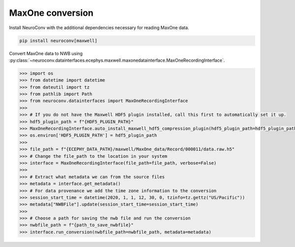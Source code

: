 MaxOne conversion
-----------------

Install NeuroConv with the additional dependencies necessary for reading MaxOne data.

.. code-block:: bash

    pip install neuroconv[maxwell]

Convert MaxOne data to NWB using :py:class:`~neuroconv.datainterfaces.ecephys.maxwell.maxonedatainterface.MaxOneRecordingInterface`.

.. code-block:: python

    >>> import os
    >>> from datetime import datetime
    >>> from dateutil import tz
    >>> from pathlib import Path
    >>> from neuroconv.datainterfaces import MaxOneRecordingInterface
    >>>
    >>> # If you do not have the Maxwell HDF5 plugin installed, call this first to automatically set it up.
    >>> hdf5_plugin_path = f"{HDF5_PLUGIN_PATH}"
    >>> MaxOneRecordingInterface.auto_install_maxwell_hdf5_compression_plugin(hdf5_plugin_path=hdf5_plugin_path)
    >>> os.environ['HDF5_PLUGIN_PATH'] = hdf5_plugin_path
    >>>
    >>> file_path = f"{ECEPHY_DATA_PATH}/maxwell/MaxOne_data/Record/000011/data.raw.h5"
    >>> # Change the file_path to the location in your system
    >>> interface = MaxOneRecordingInterface(file_path=file_path, verbose=False)
    >>>
    >>> # Extract what metadata we can from the source files
    >>> metadata = interface.get_metadata()
    >>> # For data provenance we add the time zone information to the conversion
    >>> session_start_time = datetime(2020, 1, 1, 12, 30, 0, tzinfo=tz.gettz("US/Pacific"))
    >>> metadata["NWBFile"].update(session_start_time=session_start_time)
    >>>
    >>> # Choose a path for saving the nwb file and run the conversion
    >>> nwbfile_path = f"{path_to_save_nwbfile}"
    >>> interface.run_conversion(nwbfile_path=nwbfile_path, metadata=metadata)
